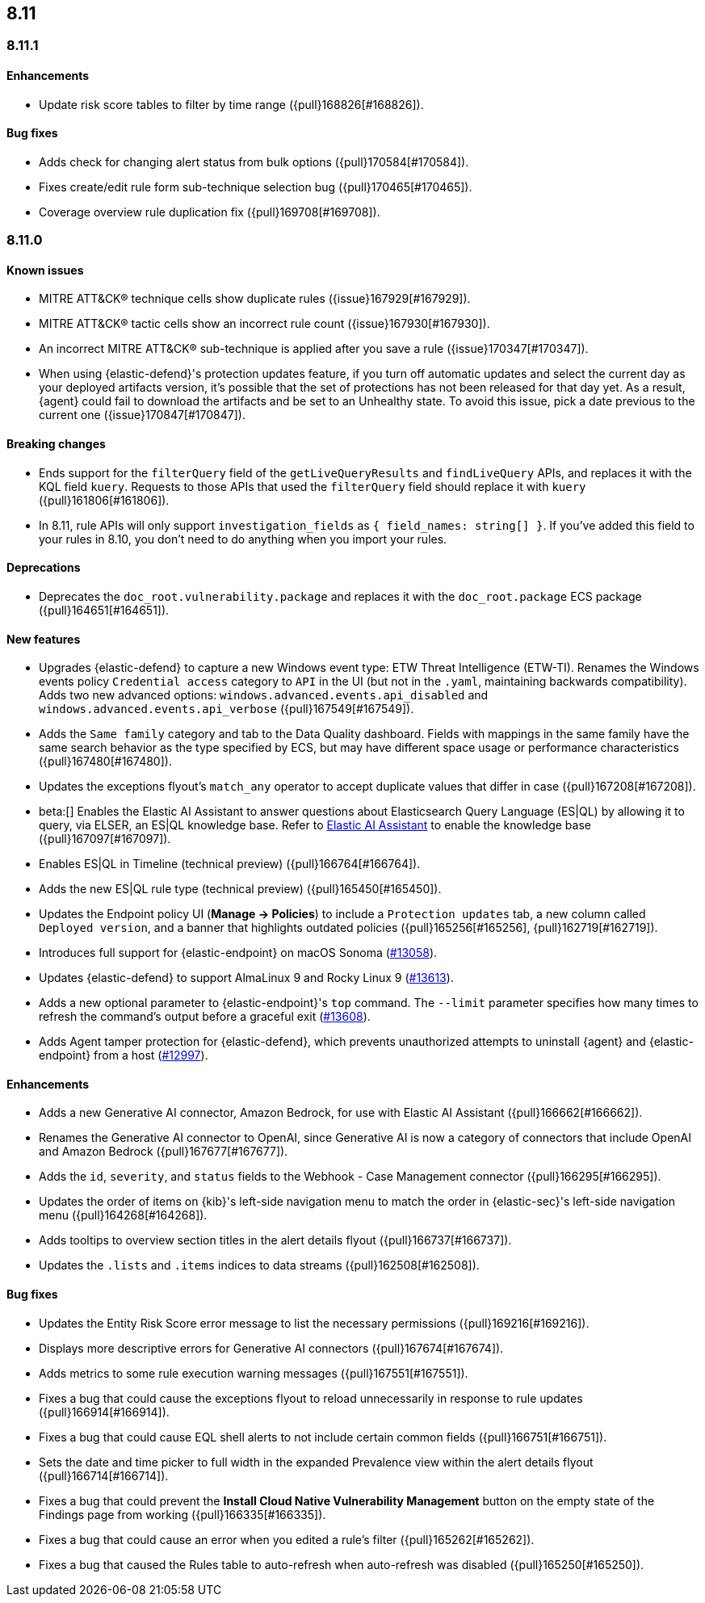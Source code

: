 [[release-notes-header-8.11.0]]
== 8.11

[discrete]
[[release-notes-8.11.1]]
=== 8.11.1

[discrete]
[[enhancements-8.11.1]]
==== Enhancements
* Update risk score tables to filter by time range ({pull}168826[#168826]).

[discrete]
[[bug-fixes-8.11.1]]
==== Bug fixes
* Adds check for changing alert status from bulk options ({pull}170584[#170584]).
* Fixes create/edit rule form sub-technique selection bug ({pull}170465[#170465]).
* Coverage overview rule duplication fix ({pull}169708[#169708]).

[discrete]
[[release-notes-8.11.0]]
=== 8.11.0

[discrete]
[[known-issue-8.11.0]]
==== Known issues
* MITRE ATT&CK® technique cells show duplicate rules ({issue}167929[#167929]).
* MITRE ATT&CK® tactic cells show an incorrect rule count ({issue}167930[#167930]).
* An incorrect MITRE ATT&CK® sub-technique is applied after you save a rule ({issue}170347[#170347]).
* When using {elastic-defend}'s protection updates feature, if you turn off automatic updates and select the current day as your deployed artifacts version, it's possible that the set of protections has not been released for that day yet. As a result, {agent} could fail to download the artifacts and be set to an Unhealthy state. To avoid this issue, pick a date previous to the current one ({issue}170847[#170847]).

[discrete]
[[breaking-changes-8.11.0]]
==== Breaking changes
* Ends support for the `filterQuery` field of the `getLiveQueryResults` and `findLiveQuery` APIs, and replaces it with the KQL field `kuery`. Requests to those APIs that used the `filterQuery` field should replace it with `kuery` ({pull}161806[#161806]).
* In 8.11, rule APIs will only support `investigation_fields` as `{ field_names: string[] }`. If you've added this field to your rules in 8.10, you don't need to do anything when you import your rules. 

[discrete]
[[deprecations-8.11.0]]
==== Deprecations
* Deprecates the `doc_root.vulnerability.package` and replaces it with the `doc_root.package` ECS package ({pull}164651[#164651]).

[discrete]
[[features-8.11.0]]
==== New features
* Upgrades {elastic-defend} to capture a new Windows event type: ETW Threat Intelligence (ETW-TI). Renames the Windows events policy `Credential access` category to `API` in the UI (but not in the `.yaml`, maintaining backwards compatibility). Adds two new advanced options: `windows.advanced.events.api_disabled` and
`windows.advanced.events.api_verbose` ({pull}167549[#167549]).
* Adds the `Same family` category and tab to the Data Quality dashboard. Fields with mappings in the same family have the same search behavior as the type specified by ECS, but may have different space usage or performance characteristics ({pull}167480[#167480]).
* Updates the exceptions flyout's `match_any` operator to accept duplicate values that differ in case ({pull}167208[#167208]).
* beta:[] Enables the Elastic AI Assistant to answer questions about Elasticsearch Query Language (ES|QL) by allowing it to query, via ELSER, an ES|QL knowledge base. Refer to <<security-assistant, Elastic AI Assistant>> to enable the knowledge base ({pull}167097[#167097]).
* Enables ES|QL in Timeline (technical preview) ({pull}166764[#166764]).
* Adds the new ES|QL rule type (technical preview) ({pull}165450[#165450]).
* Updates the Endpoint policy UI (**Manage -> Policies**) to include a `Protection updates` tab, a new column called `Deployed version`, and a banner that highlights outdated policies ({pull}165256[#165256], {pull}162719[#162719]).
* Introduces full support for {elastic-endpoint} on macOS Sonoma (https://github.com/elastic/endpoint-dev/issues/13058[#13058]).
* Updates {elastic-defend} to support AlmaLinux 9 and Rocky Linux 9 (https://github.com/elastic/endpoint-dev/pull/13613[#13613]).
* Adds a new optional parameter to {elastic-endpoint}'s `top` command. The `--limit` parameter specifies how many times to refresh the command's output before a graceful exit (https://github.com/elastic/endpoint-dev/pull/13608[#13608]).
* Adds Agent tamper protection for {elastic-defend}, which prevents unauthorized attempts to uninstall {agent} and {elastic-endpoint} from a host (https://github.com/elastic/endpoint-dev/pull/12997[#12997]).

[discrete]
[[enhancements-8.11.0]]
==== Enhancements
* Adds a new Generative AI connector, Amazon Bedrock, for use with Elastic AI Assistant ({pull}166662[#166662]).
* Renames the Generative AI connector to OpenAI, since Generative AI is now a category of connectors that include OpenAI and Amazon Bedrock ({pull}167677[#167677]).
* Adds the `id`, `severity`, and `status` fields to the Webhook - Case Management connector ({pull}166295[#166295]).
* Updates the order of items on {kib}'s left-side navigation menu to match the order in {elastic-sec}'s left-side navigation menu ({pull}164268[#164268]).
* Adds tooltips to overview section titles in the alert details flyout ({pull}166737[#166737]).
* Updates the `.lists` and `.items` indices to data streams ({pull}162508[#162508]).


[discrete]
[[bug-fixes-8.11.0]]
==== Bug fixes
* Updates the Entity Risk Score error message to list the necessary permissions ({pull}169216[#169216]).
* Displays more descriptive errors for Generative AI connectors ({pull}167674[#167674]).
* Adds metrics to some rule execution warning messages ({pull}167551[#167551]).
* Fixes a bug that could cause the exceptions flyout to reload unnecessarily in response to rule updates ({pull}166914[#166914]).
* Fixes a bug that could cause EQL shell alerts to not include certain common fields ({pull}166751[#166751]).
* Sets the date and time picker to full width in the expanded Prevalence view within the alert details flyout ({pull}166714[#166714]).
* Fixes a bug that could prevent the **Install Cloud Native Vulnerability Management** button on the empty state of the Findings page from working ({pull}166335[#166335]).
* Fixes a bug that could cause an error when you edited a rule's filter ({pull}165262[#165262]).
* Fixes a bug that caused the Rules table to auto-refresh when auto-refresh was disabled ({pull}165250[#165250]).